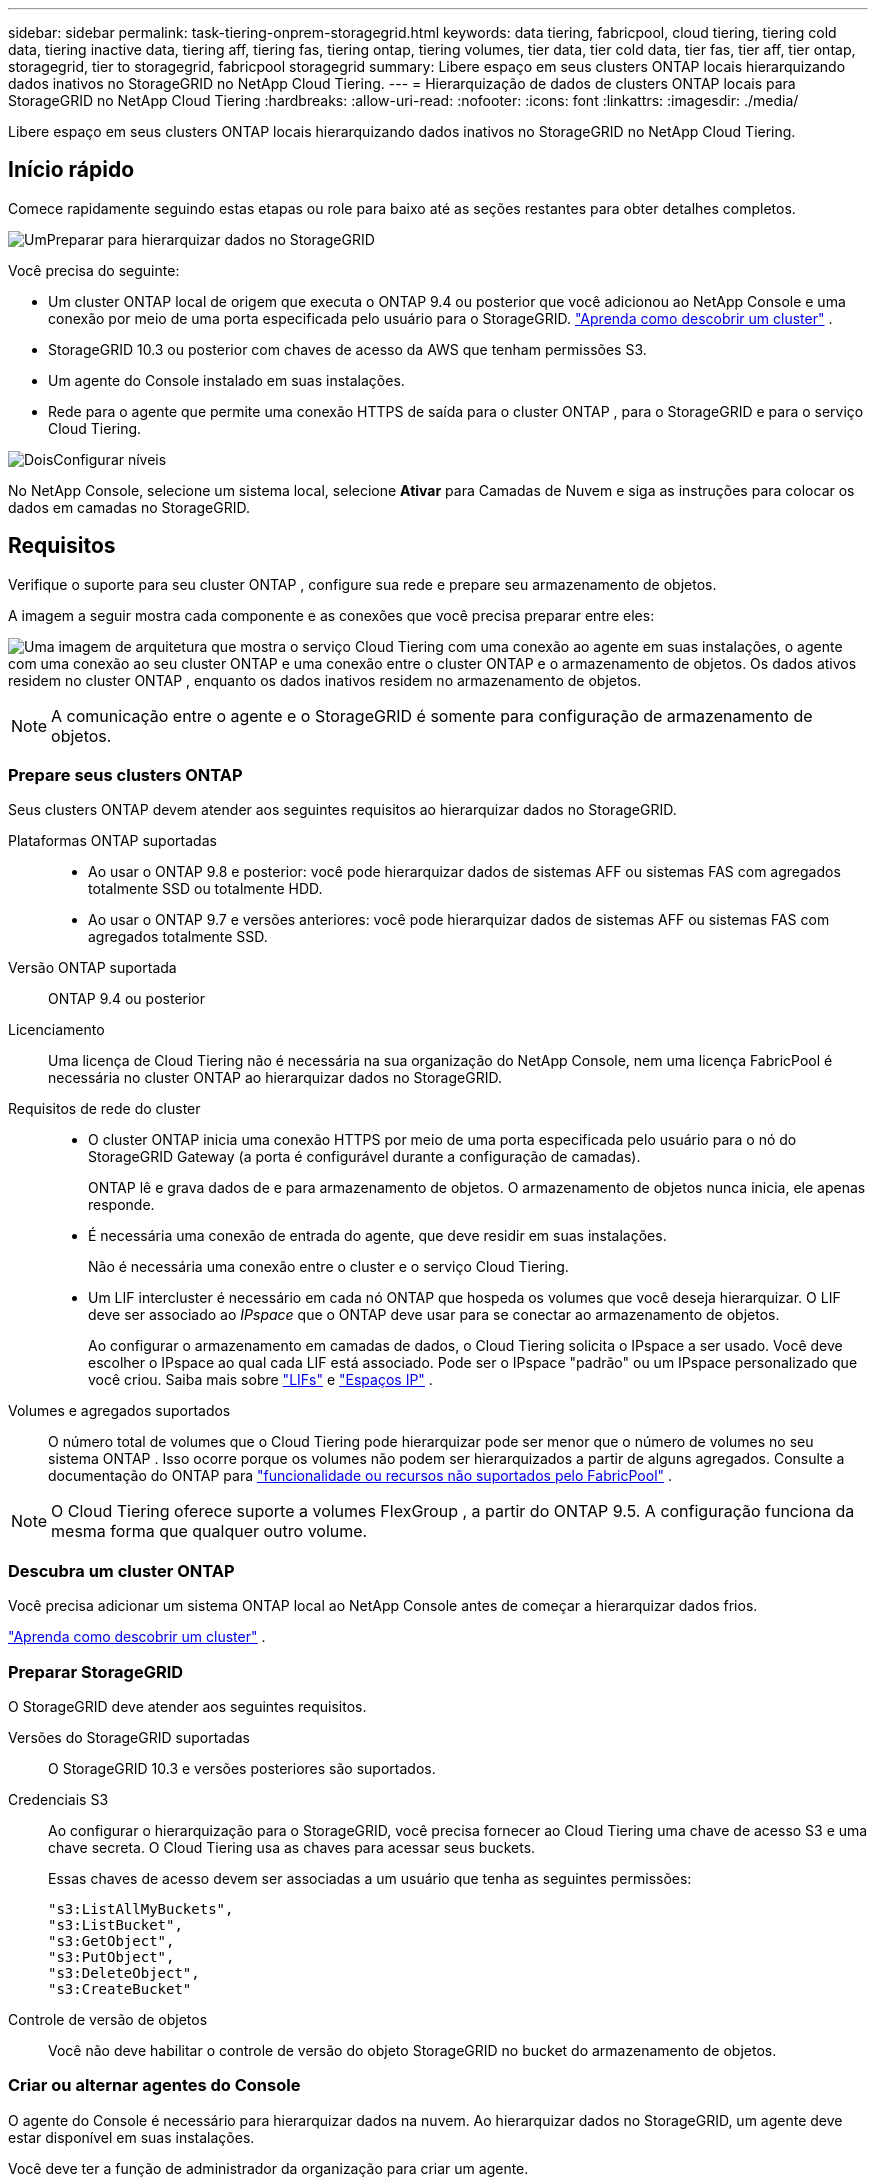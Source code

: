 ---
sidebar: sidebar 
permalink: task-tiering-onprem-storagegrid.html 
keywords: data tiering, fabricpool, cloud tiering, tiering cold data, tiering inactive data, tiering aff, tiering fas, tiering ontap, tiering volumes, tier data, tier cold data, tier fas, tier aff, tier ontap, storagegrid, tier to storagegrid, fabricpool storagegrid 
summary: Libere espaço em seus clusters ONTAP locais hierarquizando dados inativos no StorageGRID no NetApp Cloud Tiering. 
---
= Hierarquização de dados de clusters ONTAP locais para StorageGRID no NetApp Cloud Tiering
:hardbreaks:
:allow-uri-read: 
:nofooter: 
:icons: font
:linkattrs: 
:imagesdir: ./media/


[role="lead"]
Libere espaço em seus clusters ONTAP locais hierarquizando dados inativos no StorageGRID no NetApp Cloud Tiering.



== Início rápido

Comece rapidamente seguindo estas etapas ou role para baixo até as seções restantes para obter detalhes completos.

.image:https://raw.githubusercontent.com/NetAppDocs/common/main/media/number-1.png["Um"]Preparar para hierarquizar dados no StorageGRID
[role="quick-margin-para"]
Você precisa do seguinte:

[role="quick-margin-list"]
* Um cluster ONTAP local de origem que executa o ONTAP 9.4 ou posterior que você adicionou ao NetApp Console e uma conexão por meio de uma porta especificada pelo usuário para o StorageGRID. https://docs.netapp.com/us-en/bluexp-ontap-onprem/task-discovering-ontap.html["Aprenda como descobrir um cluster"^] .
* StorageGRID 10.3 ou posterior com chaves de acesso da AWS que tenham permissões S3.
* Um agente do Console instalado em suas instalações.
* Rede para o agente que permite uma conexão HTTPS de saída para o cluster ONTAP , para o StorageGRID e para o serviço Cloud Tiering.


.image:https://raw.githubusercontent.com/NetAppDocs/common/main/media/number-2.png["Dois"]Configurar níveis
[role="quick-margin-para"]
No NetApp Console, selecione um sistema local, selecione *Ativar* para Camadas de Nuvem e siga as instruções para colocar os dados em camadas no StorageGRID.



== Requisitos

Verifique o suporte para seu cluster ONTAP , configure sua rede e prepare seu armazenamento de objetos.

A imagem a seguir mostra cada componente e as conexões que você precisa preparar entre eles:

image:diagram_cloud_tiering_storagegrid.png["Uma imagem de arquitetura que mostra o serviço Cloud Tiering com uma conexão ao agente em suas instalações, o agente com uma conexão ao seu cluster ONTAP e uma conexão entre o cluster ONTAP e o armazenamento de objetos.  Os dados ativos residem no cluster ONTAP , enquanto os dados inativos residem no armazenamento de objetos."]


NOTE: A comunicação entre o agente e o StorageGRID é somente para configuração de armazenamento de objetos.



=== Prepare seus clusters ONTAP

Seus clusters ONTAP devem atender aos seguintes requisitos ao hierarquizar dados no StorageGRID.

Plataformas ONTAP suportadas::
+
--
* Ao usar o ONTAP 9.8 e posterior: você pode hierarquizar dados de sistemas AFF ou sistemas FAS com agregados totalmente SSD ou totalmente HDD.
* Ao usar o ONTAP 9.7 e versões anteriores: você pode hierarquizar dados de sistemas AFF ou sistemas FAS com agregados totalmente SSD.


--
Versão ONTAP suportada:: ONTAP 9.4 ou posterior
Licenciamento:: Uma licença de Cloud Tiering não é necessária na sua organização do NetApp Console, nem uma licença FabricPool é necessária no cluster ONTAP ao hierarquizar dados no StorageGRID.
Requisitos de rede do cluster::
+
--
* O cluster ONTAP inicia uma conexão HTTPS por meio de uma porta especificada pelo usuário para o nó do StorageGRID Gateway (a porta é configurável durante a configuração de camadas).
+
ONTAP lê e grava dados de e para armazenamento de objetos.  O armazenamento de objetos nunca inicia, ele apenas responde.

* É necessária uma conexão de entrada do agente, que deve residir em suas instalações.
+
Não é necessária uma conexão entre o cluster e o serviço Cloud Tiering.

* Um LIF intercluster é necessário em cada nó ONTAP que hospeda os volumes que você deseja hierarquizar.  O LIF deve ser associado ao _IPspace_ que o ONTAP deve usar para se conectar ao armazenamento de objetos.
+
Ao configurar o armazenamento em camadas de dados, o Cloud Tiering solicita o IPspace a ser usado.  Você deve escolher o IPspace ao qual cada LIF está associado.  Pode ser o IPspace "padrão" ou um IPspace personalizado que você criou.  Saiba mais sobre https://docs.netapp.com/us-en/ontap/networking/create_a_lif.html["LIFs"^] e https://docs.netapp.com/us-en/ontap/networking/standard_properties_of_ipspaces.html["Espaços IP"^] .



--
Volumes e agregados suportados:: O número total de volumes que o Cloud Tiering pode hierarquizar pode ser menor que o número de volumes no seu sistema ONTAP .  Isso ocorre porque os volumes não podem ser hierarquizados a partir de alguns agregados.  Consulte a documentação do ONTAP para https://docs.netapp.com/us-en/ontap/fabricpool/requirements-concept.html#functionality-or-features-not-supported-by-fabricpool["funcionalidade ou recursos não suportados pelo FabricPool"^] .



NOTE: O Cloud Tiering oferece suporte a volumes FlexGroup , a partir do ONTAP 9.5.  A configuração funciona da mesma forma que qualquer outro volume.



=== Descubra um cluster ONTAP

Você precisa adicionar um sistema ONTAP local ao NetApp Console antes de começar a hierarquizar dados frios.

https://docs.netapp.com/us-en/bluexp-ontap-onprem/task-discovering-ontap.html["Aprenda como descobrir um cluster"^] .



=== Preparar StorageGRID

O StorageGRID deve atender aos seguintes requisitos.

Versões do StorageGRID suportadas:: O StorageGRID 10.3 e versões posteriores são suportados.
Credenciais S3:: Ao configurar o hierarquização para o StorageGRID, você precisa fornecer ao Cloud Tiering uma chave de acesso S3 e uma chave secreta.  O Cloud Tiering usa as chaves para acessar seus buckets.
+
--
Essas chaves de acesso devem ser associadas a um usuário que tenha as seguintes permissões:

[source, json]
----
"s3:ListAllMyBuckets",
"s3:ListBucket",
"s3:GetObject",
"s3:PutObject",
"s3:DeleteObject",
"s3:CreateBucket"
----
--
Controle de versão de objetos:: Você não deve habilitar o controle de versão do objeto StorageGRID no bucket do armazenamento de objetos.




=== Criar ou alternar agentes do Console

O agente do Console é necessário para hierarquizar dados na nuvem.  Ao hierarquizar dados no StorageGRID, um agente deve estar disponível em suas instalações.

Você deve ter a função de administrador da organização para criar um agente.

* https://docs.netapp.com/us-en/bluexp-setup-admin/concept-connectors.html["Saiba mais sobre agentes"^]
* https://docs.netapp.com/us-en/bluexp-setup-admin/task-install-connector-on-prem.html["Instalar e configurar um agente no local"^]
* https://docs.netapp.com/us-en/bluexp-setup-admin/task-manage-multiple-connectors.html#switch-between-connectors["Alternar entre agentes"^]




=== Preparar a rede para o agente do Console

Certifique-se de que o agente tenha as conexões de rede necessárias.

.Passos
. Certifique-se de que a rede onde o agente está instalado habilite as seguintes conexões:
+
** Uma conexão HTTPS pela porta 443 para o serviço Cloud Tiering(https://docs.netapp.com/us-en/bluexp-setup-admin/task-set-up-networking-on-prem.html#endpoints-contacted-for-day-to-day-operations["veja a lista de pontos de extremidade"^] )
** Uma conexão HTTPS pela porta 443 para seu sistema StorageGRID
** Uma conexão HTTPS pela porta 443 para seu LIF de gerenciamento de cluster ONTAP






== Dados inativos em camadas do seu primeiro cluster para o StorageGRID

Depois de preparar seu ambiente, comece a hierarquizar os dados inativos do seu primeiro cluster.

.O que você vai precisar
* https://docs.netapp.com/us-en/bluexp-ontap-onprem/task-discovering-ontap.html["Um sistema local adicionado ao NetApp Console"^] .
* O FQDN do nó do gateway StorageGRID e a porta que será usada para comunicações HTTPS.
* Uma chave de acesso da AWS que tenha as permissões S3 necessárias.


.Passos
. Selecione o sistema ONTAP local.
. Clique em *Ativar* para Camadas de Nuvem no painel direito.
+
Se o destino de camadas do StorageGRID existir como um sistema no NetApp Console, você poderá arrastar o cluster para o sistema StorageGRID para iniciar o assistente de configuração.

+
image:screenshot_setup_tiering_onprem.png["Uma captura de tela que mostra a opção Configurar níveis que aparece no lado direito da tela depois que você seleciona um sistema ONTAP local."]

. *Definir nome do armazenamento de objetos*: insira um nome para este armazenamento de objetos.  Ele deve ser exclusivo de qualquer outro armazenamento de objetos que você possa estar usando com agregados neste cluster.
. *Selecionar Provedor*: Selecione * StorageGRID* e selecione *Continuar*.
. *Selecionar Provedor*: Selecione * StorageGRID* e selecione *Continuar*.
. Conclua as etapas nas páginas *Criar armazenamento de objetos*:
+
.. *Servidor*: Insira o FQDN do nó do gateway StorageGRID , a porta que o ONTAP deve usar para comunicação HTTPS com o StorageGRID e a chave de acesso e a chave secreta para uma conta que tenha as permissões S3 necessárias.
.. *Bucket*: adicione um novo bucket ou selecione um bucket existente que comece com o prefixo _fabric-pool_ e selecione *Continuar*.
.. *Bucket*: adicione um novo bucket ou selecione um bucket existente que comece com o prefixo _fabric-pool_ e selecione *Continuar*.
+
O prefixo _fabric-pool_ é necessário porque a política do IAM para o agente permite que a instância execute ações do S3 em buckets nomeados com esse prefixo exato.  Por exemplo, você pode nomear o bucket S3 _fabric-pool-AFF1_, onde AFF1 é o nome do cluster.

.. *Rede de cluster*: Selecione o espaço IP que o ONTAP deve usar para se conectar ao armazenamento de objetos e selecione *Continuar*.
.. *Rede de cluster*: Selecione o espaço IP que o ONTAP deve usar para se conectar ao armazenamento de objetos e selecione *Continuar*.
+
Selecionar o IPspace correto garante que o Cloud Tiering possa configurar uma conexão do ONTAP para o armazenamento de objetos StorageGRID .

+
Você também pode definir a largura de banda de rede disponível para carregar dados inativos no armazenamento de objetos definindo a "Taxa máxima de transferência".  Selecione o botão de opção *Limitado* e insira a largura de banda máxima que pode ser usada ou selecione *Ilimitado* para indicar que não há limite.



. Na página _Volumes em camadas_, selecione os volumes para os quais você deseja configurar o escalonamento e inicie a página Política de escalonamento:
+
** Para selecionar todos os volumes, marque a caixa na linha de título (image:button_backup_all_volumes.png[""] ) e selecione *Configurar volumes*.
** Para selecionar vários volumes, marque a caixa para cada volume (image:button_backup_1_volume.png[""] ) e selecione *Configurar volumes*.
** Para selecionar um único volume, selecione a linha (ouimage:screenshot_edit_icon.gif["ícone de lápis de edição"] ícone) para o volume.
** Para selecionar todos os volumes, marque a caixa na linha de título (image:button_backup_all_volumes.png[""] ) e selecione *Configurar volumes*.
** Para selecionar vários volumes, marque a caixa para cada volume (image:button_backup_1_volume.png[""] ) e selecione *Configurar volumes*.
** Para selecionar um único volume, selecione a linha (ouimage:screenshot_edit_icon.gif["ícone de lápis de edição"] ícone) para o volume.
+
image:screenshot_tiering_initial_volumes.png["Uma captura de tela que mostra como selecionar um único volume, vários volumes ou todos os volumes, e o botão modificar volumes selecionados."]



. Na caixa de diálogo _Política de níveis_, selecione uma política de níveis, ajuste opcionalmente os dias de resfriamento para os volumes selecionados e selecione *Aplicar*.
. Na caixa de diálogo _Política de níveis_, selecione uma política de níveis, ajuste opcionalmente os dias de resfriamento para os volumes selecionados e selecione *Aplicar*.
+
link:concept-cloud-tiering.html#volume-tiering-policies["Saiba mais sobre políticas de níveis de volume e dias de resfriamento"] .

+
image:screenshot_tiering_initial_policy_settings.png["Uma captura de tela que mostra as configurações de política de camadas configuráveis."]



.O que vem a seguir?
Você pode revisar informações sobre os dados ativos e inativos no cluster. link:task-managing-tiering.html["Saiba mais sobre como gerenciar suas configurações de níveis"] .

Você também pode criar armazenamento de objetos adicional nos casos em que deseja hierarquizar dados de determinados agregados em um cluster para diferentes armazenamentos de objetos.  Ou se você planeja usar o FabricPool Mirroring, onde seus dados em camadas são replicados para um armazenamento de objetos adicional. link:task-managing-object-storage.html["Saiba mais sobre como gerenciar armazenamentos de objetos"] .
